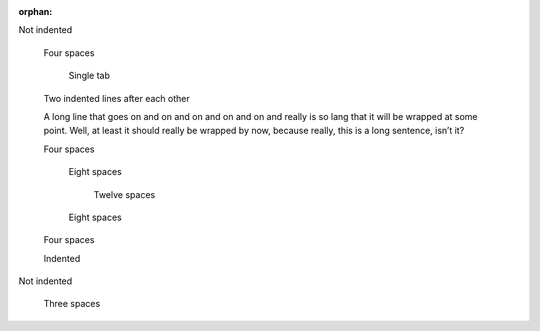 :orphan:

Not indented

    Four spaces

	Single tab

    Two indented lines after each other

    A long line that goes on and on and on and on and on and really is so lang that it will be wrapped at some point. Well, at least it should really be wrapped by now, because really, this is a long sentence, isn’t it?

    Four spaces

        Eight spaces

            Twelve spaces

        Eight spaces

    Four spaces
    
    Indented

Not indented

   Three spaces
